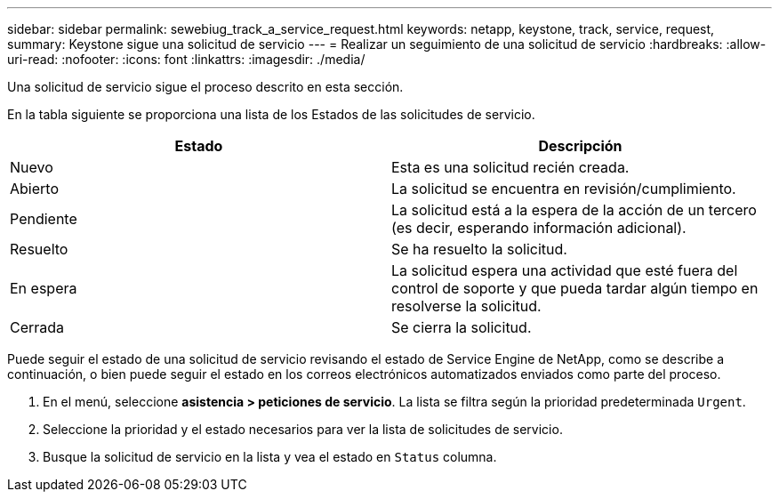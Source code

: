 ---
sidebar: sidebar 
permalink: sewebiug_track_a_service_request.html 
keywords: netapp, keystone, track, service, request, 
summary: Keystone sigue una solicitud de servicio 
---
= Realizar un seguimiento de una solicitud de servicio
:hardbreaks:
:allow-uri-read: 
:nofooter: 
:icons: font
:linkattrs: 
:imagesdir: ./media/


[role="lead"]
Una solicitud de servicio sigue el proceso descrito en esta sección.

En la tabla siguiente se proporciona una lista de los Estados de las solicitudes de servicio.

|===
| Estado | Descripción 


| Nuevo | Esta es una solicitud recién creada. 


| Abierto | La solicitud se encuentra en revisión/cumplimiento. 


| Pendiente | La solicitud está a la espera de la acción de un tercero (es decir, esperando información adicional). 


| Resuelto | Se ha resuelto la solicitud. 


| En espera | La solicitud espera una actividad que esté fuera del control de soporte y que pueda tardar algún tiempo en resolverse la solicitud. 


| Cerrada | Se cierra la solicitud. 
|===
Puede seguir el estado de una solicitud de servicio revisando el estado de Service Engine de NetApp, como se describe a continuación, o bien puede seguir el estado en los correos electrónicos automatizados enviados como parte del proceso.

. En el menú, seleccione *asistencia > peticiones de servicio*. La lista se filtra según la prioridad predeterminada `Urgent`.
. Seleccione la prioridad y el estado necesarios para ver la lista de solicitudes de servicio.
. Busque la solicitud de servicio en la lista y vea el estado en `Status` columna.

